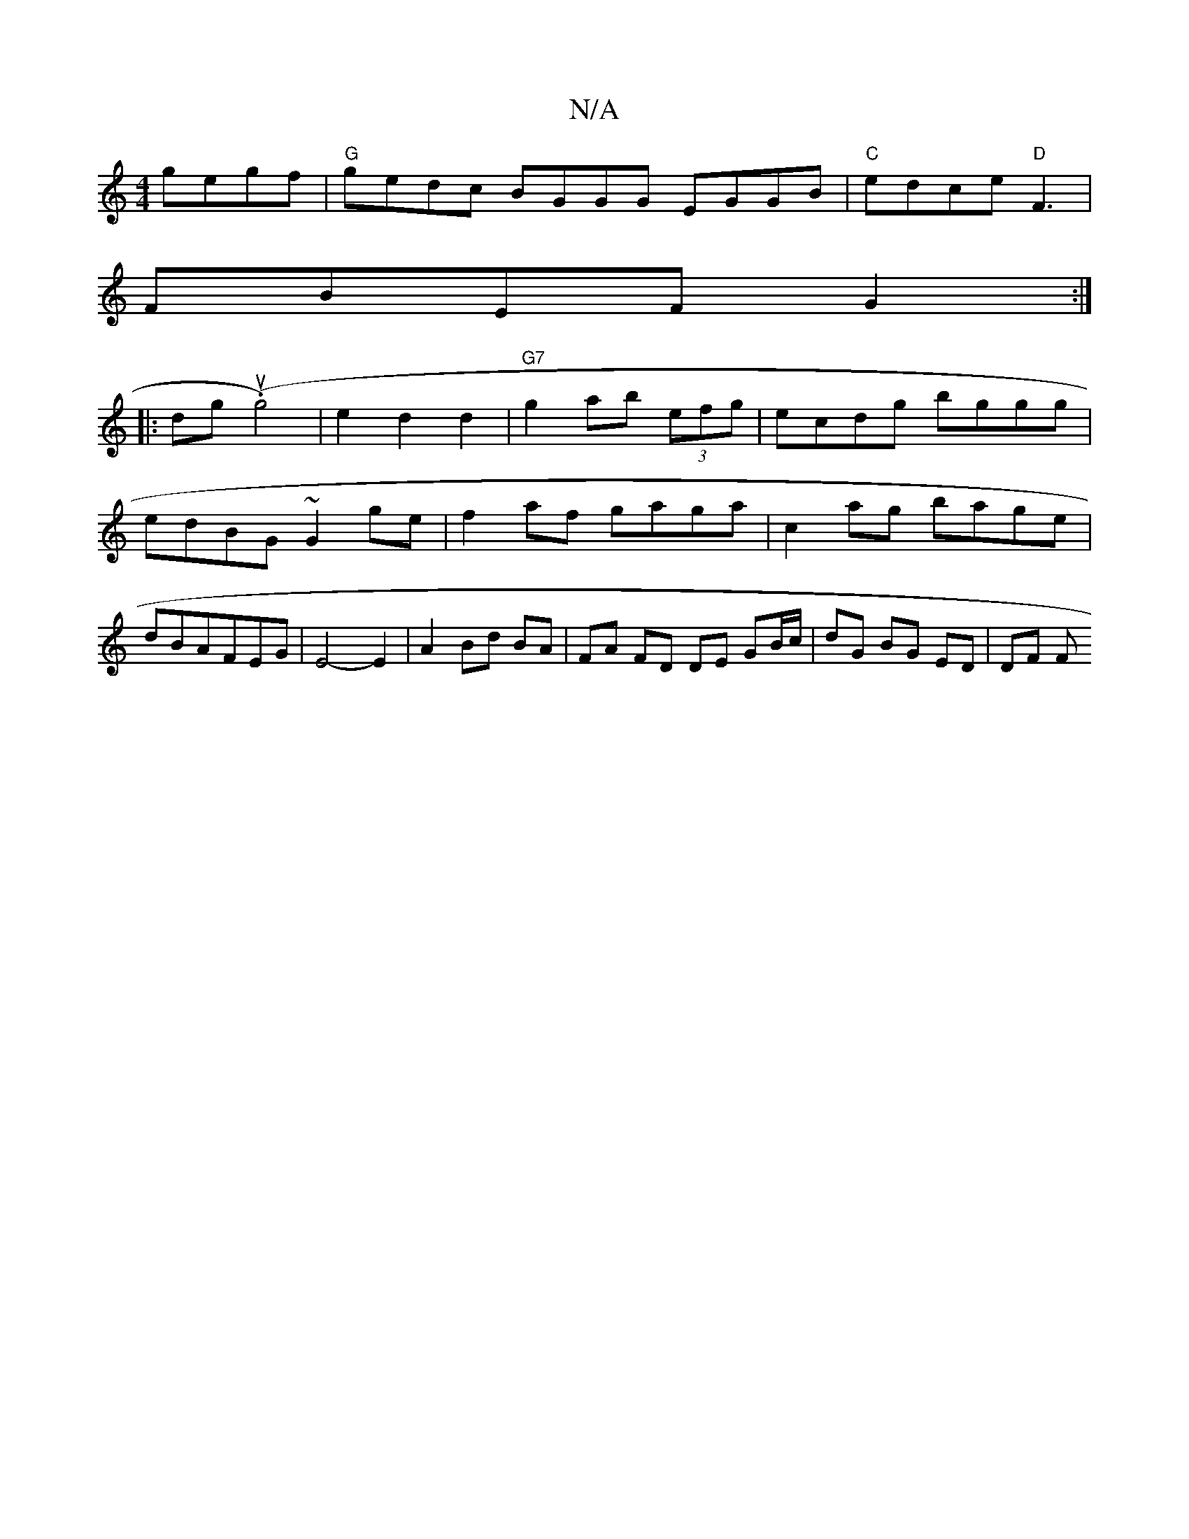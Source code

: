 X:1
T:N/A
M:4/4
R:N/A
K:Cmajor
gegf | "G"gedc BGGG EGGB |"C"edce "D"F3 |
FBEF G2 :|
|: dg (u.g4)|e2 d2 d2|"G7"g2ab (3efg | ecdg bggg | edBG ~G2 ge | f2 af gaga | c2 ag bage | dBAFEG | E4-E2 | A2 Bd BA | FA FD DE GB/c/|dG BG ED|DF F
